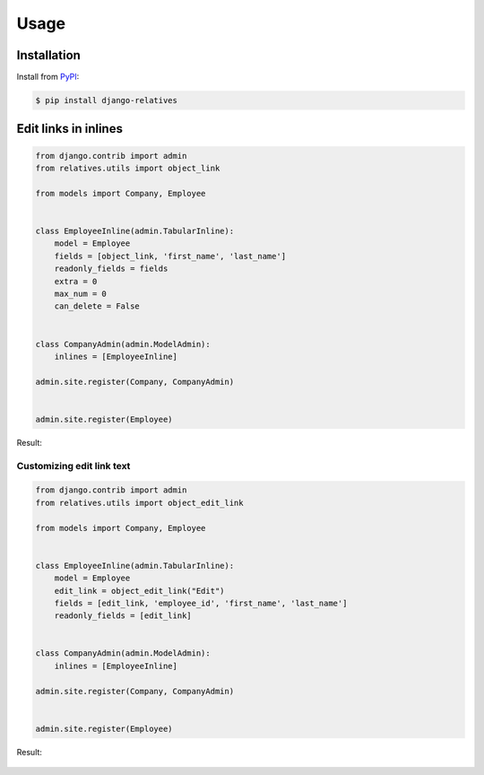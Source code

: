 Usage
=====

Installation
------------

Install from `PyPI`_:

.. code-block:: bash

    $ pip install django-relatives

.. _PyPI: https://pypi.python.org/pypi/django-relatives/


Edit links in inlines
---------------------

.. code-block:: python

    from django.contrib import admin
    from relatives.utils import object_link

    from models import Company, Employee


    class EmployeeInline(admin.TabularInline):
        model = Employee
        fields = [object_link, 'first_name', 'last_name']
        readonly_fields = fields
        extra = 0
        max_num = 0
        can_delete = False


    class CompanyAdmin(admin.ModelAdmin):
        inlines = [EmployeeInline]

    admin.site.register(Company, CompanyAdmin)


    admin.site.register(Employee)

Result:

.. figure:: images/object_link_example.png


Customizing edit link text
~~~~~~~~~~~~~~~~~~~~~~~~~~

.. code-block:: python

    from django.contrib import admin
    from relatives.utils import object_edit_link

    from models import Company, Employee


    class EmployeeInline(admin.TabularInline):
        model = Employee
        edit_link = object_edit_link("Edit")
        fields = [edit_link, 'employee_id', 'first_name', 'last_name']
        readonly_fields = [edit_link]


    class CompanyAdmin(admin.ModelAdmin):
        inlines = [EmployeeInline]

    admin.site.register(Company, CompanyAdmin)


    admin.site.register(Employee)

Result:

.. figure:: images/object_edit_link_example.png

